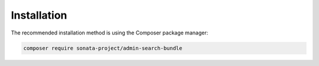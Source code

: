 Installation
------------

The recommended installation method is using the Composer package manager:

.. code-block:: bash

    composer require sonata-project/admin-search-bundle
